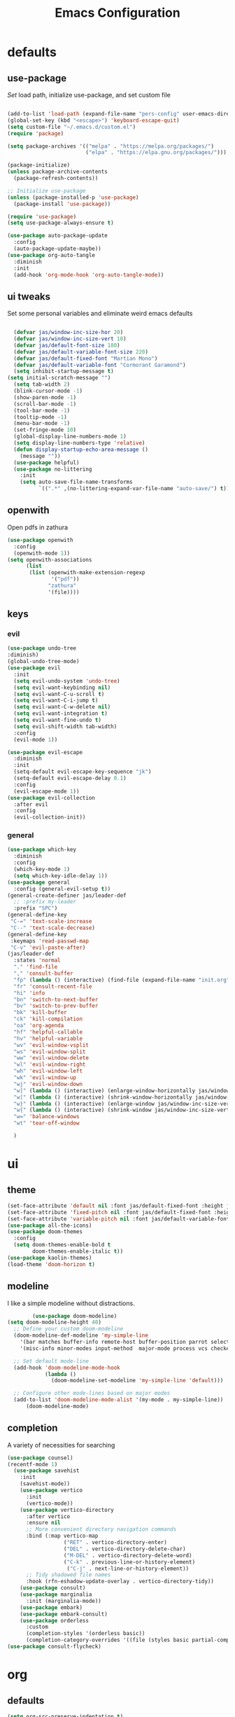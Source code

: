 #+title: Emacs Configuration
#+property: header-args :tangle ./init.el
#+auto_tangle: t
* defaults
** use-package
/Set/ load path, initialize use-package, and set custom file
#+begin_src emacs-lisp

  (add-to-list 'load-path (expand-file-name "pers-config" user-emacs-directory))
  (global-set-key (kbd "<escape>") 'keyboard-escape-quit)
  (setq custom-file "~/.emacs.d/custom.el")
  (require 'package)

  (setq package-archives '(("melpa" . "https://melpa.org/packages/")
                           ("elpa" . "https://elpa.gnu.org/packages/")))

  (package-initialize)
  (unless package-archive-contents
    (package-refresh-contents))

  ;; Initialize use-package
  (unless (package-installed-p 'use-package)
    (package-install 'use-package))

  (require 'use-package)
  (setq use-package-always-ensure t)

  (use-package auto-package-update
    :config
    (auto-package-update-maybe))
  (use-package org-auto-tangle
    :diminish
    :init
    (add-hook 'org-mode-hook 'org-auto-tangle-mode))
    #+end_src

** ui tweaks
Set some personal variables and eliminate weird emacs defaults
#+begin_src emacs-lisp

  (defvar jas/window-inc-size-hor 20)
  (defvar jas/window-inc-size-vert 10)
  (defvar jas/default-font-size 180)
  (defvar jas/default-variable-font-size 220)
  (defvar jas/default-fixed-font "Martian Mono")
  (defvar jas/default-variable-font "Cormorant Garamond")
  (setq inhibit-startup-message t)
(setq initial-scratch-message "")
  (setq tab-width 2)
  (blink-cursor-mode -1)
  (show-paren-mode -1)
  (scroll-bar-mode -1)
  (tool-bar-mode -1)
  (tooltip-mode -1)
  (menu-bar-mode -1)
  (set-fringe-mode 10)
  (global-display-line-numbers-mode 1)
  (setq display-line-numbers-type 'relative)
  (defun display-startup-echo-area-message ()
    (message ""))
  (use-package helpful)
  (use-package no-littering
    :init
    (setq auto-save-file-name-transforms
          `((".*" ,(no-littering-expand-var-file-name "auto-save/") t))))
#+end_src

** openwith
Open pdfs in zathura
#+begin_src emacs-lisp
    (use-package openwith
      :config
      (openwith-mode 1))
    (setq openwith-associations
          (list
           (list (openwith-make-extension-regexp
                  '("pdf"))
                 "zathura"
                 '(file))))
#+end_src

** keys
*** evil
#+begin_src emacs-lisp
    (use-package undo-tree
    :diminish)
    (global-undo-tree-mode)
    (use-package evil
      :init
      (setq evil-undo-system 'undo-tree)
      (setq evil-want-keybinding nil)
      (setq evil-want-C-u-scroll t)
      (setq evil-want-C-i-jump t)
      (setq evil-want-C-w-delete nil)
      (setq evil-want-integration t)
      (setq evil-want-fine-undo t)
      (setq evil-shift-width tab-width)
      :config
      (evil-mode 1))

    (use-package evil-escape
      :diminish
      :init
      (setq-default evil-escape-key-sequence "jk")
      (setq-default evil-escape-delay 0.1)
      :config
      (evil-escape-mode 1))
    (use-package evil-collection
      :after evil
      :config
      (evil-collection-init))
#+end_src

*** general
#+begin_src emacs-lisp
  (use-package which-key
    :diminish 
    :config
    (which-key-mode 1)
    (setq which-key-idle-delay 1))
  (use-package general
    :config (general-evil-setup t))
  (general-create-definer jas/leader-def
    ;; :prefix my-leader
    :prefix "SPC")
  (general-define-key
   "C-=" 'text-scale-increase
   "C--" 'text-scale-decrease) 
  (general-define-key
   :keymaps 'read-passwd-map
   "C-v" 'evil-paste-after)
  (jas/leader-def
    :states 'normal
    "." 'find-file
    "," 'consult-buffer
    "fp" (lambda () (interactive) (find-file (expand-file-name "init.org" user-emacs-directory)))
    "fr" 'consult-recent-file
    "hi" 'info
    "bn" 'switch-to-next-buffer
    "bv" 'switch-to-prev-buffer
    "bk" 'kill-buffer
    "ck" 'kill-compilation
    "oa" 'org-agenda
    "hf" 'helpful-callable
    "hv" 'helpful-variable
    "wv" 'evil-window-vsplit
    "ws" 'evil-window-split
    "ww" 'evil-window-delete
    "wl" 'evil-window-right
    "wh" 'evil-window-left
    "wk" 'evil-window-up
    "wj" 'evil-window-down
    "w]" (lambda () (interactive) (enlarge-window-horizontally jas/window-inc-size-hor)) 
    "w[" (lambda () (interactive) (shrink-window-horizontally jas/window-inc-size-hor)) 
    "w}" (lambda () (interactive) (enlarge-window jas/window-inc-size-vert)) 
    "w{" (lambda () (interactive) (shrink-window jas/window-inc-size-vert)) 
    "w=" 'balance-windows
    "wt" 'tear-off-window

    )
#+end_src

* ui
** theme
#+begin_src emacs-lisp
  (set-face-attribute 'default nil :font jas/default-fixed-font :height jas/default-font-size )
  (set-face-attribute 'fixed-pitch nil :font jas/default-fixed-font :height jas/default-font-size )
  (set-face-attribute 'variable-pitch nil :font jas/default-variable-font :weight 'normal :height jas/default-variable-font-size )
  (use-package all-the-icons)
  (use-package doom-themes
    :config
    (setq doom-themes-enable-bold t    
          doom-themes-enable-italic t)) 
  (use-package kaolin-themes)
  (load-theme 'doom-horizon t)
#+end_src

** modeline
I like a simple modeline without distractions.
#+begin_src emacs-lisp
        (use-package doom-modeline)
(setq doom-modeline-height 40)
  ;; Define your custom doom-modeline
  (doom-modeline-def-modeline 'my-simple-line
    '(bar matches buffer-info remote-host buffer-position parrot selection-info)
    '(misc-info minor-modes input-method  major-mode process vcs checker))

  ;; Set default mode-line
  (add-hook 'doom-modeline-mode-hook
            (lambda ()
              (doom-modeline-set-modeline 'my-simple-line 'default)))

  ;; Configure other mode-lines based on major modes
  (add-to-list 'doom-modeline-mode-alist '(my-mode . my-simple-line))
      (doom-modeline-mode)
#+end_src

** completion
A variety of necessities for searching
#+begin_src emacs-lisp
  (use-package counsel)
  (recentf-mode 1)
    (use-package savehist
      :init
      (savehist-mode))
      (use-package vertico
        :init
        (vertico-mode))
      (use-package vertico-directory
        :after vertico
        :ensure nil
        ;; More convenient directory navigation commands
        :bind (:map vertico-map
                    ("RET" . vertico-directory-enter)
                    ("DEL" . vertico-directory-delete-char)
                    ("M-DEL" . vertico-directory-delete-word)
                    ("C-k" . previous-line-or-history-element)
                     ("C-j" . next-line-or-history-element))
        ;; Tidy shadowed file names
        :hook (rfn-eshadow-update-overlay . vertico-directory-tidy))
      (use-package consult)
      (use-package marginalia
        :init (marginalia-mode))
      (use-package embark)
      (use-package embark-consult)
      (use-package orderless
        :custom
        (completion-styles '(orderless basic))
        (completion-category-overrides '((file (styles basic partial-completion)))))
  (use-package consult-flycheck)
#+end_src

* org
** defaults
#+begin_src emacs-lisp
(setq org-src-preserve-indentation t)
  (use-package org-superstar)
  (add-hook 'org-mode-hook (lambda () (org-superstar-mode 1)))
        (setq org-src-tab-acts-natively t)
        (setq org-src-fontify-natively t)
        (require 'org-tempo)
        (add-to-list 'org-structure-template-alist '("el" . "src emacs-lisp"))
        (add-hook 'org-mode-hook (lambda() (display-line-numbers-mode 0)))
        (add-hook 'org-mode-hook (lambda () (org-bullets-mode 1)))
        (add-hook 'org-mode-hook 'org-indent-mode)
        (add-hook 'org-mode-hook 'visual-line-mode)
        (add-hook 'org-mode-hook (lambda () (set-fringe-mode 10)))
    (setq org-ellipsis " ▼"
            org-superstar-remove-leading-stars t
            org-hide-emphasis-markers t
            org-superstar-headline-bullets-list '("◉" "●" "○" "◆" "●" "○" "◆")
            org-superstar-item-bullet-alist '((?+ . ?◆) (?- . ?•))
            org-superstar-special-todo-items 'hide)
      (add-hook 'org-mode-hook 'variable-pitch-mode)
      (add-hook 'org-mode-hook 'visual-line-mode)
      (set-face-attribute 'org-document-title nil :font jas/default-fixed-font :weight 'bold :height 1.3)
      (dolist (face '((org-level-1 . 1.8)
                      (org-level-2 . 1.6)
                      (org-level-3 . 1.5)
                      (org-level-4 . 1.2)
                      (org-level-5 . 1.1)
                      (org-level-6 . 1.1)
                      (org-level-7 . 1.1)
                      (org-level-8 . 1.1))) (set-face-attribute (car face) nil :font jas/default-variable-font :weight 'medium :height (cdr face)))

      (set-face-attribute 'org-block nil    :foreground nil :inherit 'fixed-pitch)
      (set-face-attribute 'org-table nil    :inherit 'fixed-pitch)
      (set-face-attribute 'org-formula nil  :inherit 'fixed-pitch)
      (set-face-attribute 'org-code nil     :inherit '(shadow fixed-pitch))
      (set-face-attribute 'org-table nil    :inherit '(shadow fixed-pitch))
      (set-face-attribute 'org-verbatim nil :inherit '(shadow fixed-pitch))
      (set-face-attribute 'org-special-keyword nil :inherit '(font-lock-comment-face fixed-pitch))
      (set-face-attribute 'org-meta-line nil :inherit '(font-lock-comment-face fixed-pitch))
      (set-face-attribute 'org-checkbox nil  :inherit 'fixed-pitch)
      (set-face-attribute 'line-number nil :inherit 'fixed-pitch)
      (set-face-attribute 'line-number-current-line nil :inherit 'fixed-pitch)
#+end_src

** agenda
*** defaults
#+begin_src emacs-lisp
  (setq org-directory "~/Dropbox/notes"
        org-agenda-files '("~/Dropbox/notes" "~/Dropbox/notes/daily"))
(setq org-id-locations-file (expand-file-name ".orgids" org-directory)
(setq org-insert-heading-respect-content t)
  (setq org-agenda-window-setup 'only-window)
  (use-package org-fancy-priorities)
  (setq org-fancy-priorities-list '("⚡" "⚠" "❗"))
  (setq
   org-agenda-block-separator ?\u25AA
   org-todo-keywords
   '((sequence
      "TODO(t)"
      "WAIT(w)"
      "|"
      "DONE(d)"
      "CANCELLED(c)"
      )))
  (setq org-agenda-remove-tags t)
#+end_src

*** pomodoro
#+begin_src emacs-lisp
    (setq org-clock-mode-line-entry nil)
    (use-package org-pomodoro
      :after org)
  (setq org-pomodoro-length 45)
  (setq org-pomodoro-short-break-length 25)
  (setq org-pomodoro-long-break-length 45)
      (jas/leader-def
   :states 'normal
        "op"  'org-pomodoro)
#+end_src

** keys
The default keybindings for org-agenda are unusable.
#+begin_src emacs-lisp
  (require 'evil-org-agenda)
  (evil-org-agenda-set-keys)
      (jas/leader-def
    :states 'normal
    :keymaps 'org-mode-map
     "mx" 'org-toggle-checkbox
     "mp" 'org-priority
     "mt" 'org-time-stamp)
    (general-define-key
   :keymaps 'org-mode-map
  "C-<return>" 'org-meta-return
  "M-<return>" 'org-insert-todo-heading
  )
#+end_src

** denote
A useful note taking plugin
#+begin_src emacs-lisp
      (use-package denote)
      (setq denote-directory "~/Dropbox/notes")
  
      (setq denote-templates '((daily . "* Journal\n\n* Tasks\n** TODO [/]\n1. [ ] Mindfulness(10min)\n2. [ ] Journaling(5min)\n3. [ ] Check Out\n** Notes") (math-landing-page . "* meta-analysis\n* Source")))

      (defun daily-journal ()
        "Create an entry tagged 'journal' with the date as its title."
        (interactive)
        (denote
         (format-time-string "%A %e %B %Y") ; format like Tuesday 14 June 2022
         '("daily")
         'org
         (concat denote-directory "/daily")
         nil
         'daily)) ; multiple keywords are a list of strings: '("one" "two")
#+end_src

** citar
#+begin_src emacs-lisp
  (use-package citar
    :custom
    (citar-bibliography '("~/Dropbox/shared-notes/latex/templates/refs.bib")))
  (use-package citar-denote
    :diminish
    :after citar denote
    :config
    (citar-denote-mode)
    (setq citar-open-always-create-notes t))
  (setq citar-library-paths '("~/library/papers/" "~/Dropbox/shared-notes/bookshelf/papers"))
  (setq citar-templates
        '((main . "${author editor:30}     ${date year issued:4}     ${title:48}")
          (suffix . "          ${=key= id:15}    ${=type=:12}    ${tags keywords:*}")
          (preview . "${author editor} (${year issued date}) ${title}, ${journal journaltitle publisher container-title collection-title}.\n")
          (note . "Notes on ${author editor}, ${title}")))
  (setq citar-symbols
        `((file ,(all-the-icons-faicon "file-o" :face 'all-the-icons-green :v-adjust -0.1) . "📁")
          (note ,(all-the-icons-material "speaker_notes" :face 'all-the-icons-blue :v-adjust -0.3) . "🖋️")
          (link ,(all-the-icons-octicon "link" :face 'all-the-icons-orange :v-adjust 0.01) . "🔗")))
  (setq citar-symbol-separator "  ")
#+end_src

* latex
** auctex
#+begin_src emacs-lisp
  (use-package mixed-pitch)
  (add-hook 'LaTeX-mode-hook 'mixed-pitch-mode)
        (general-define-key
    :keymaps 'LaTeX-mode-map
  "C-<return>" 'LaTeX-insert-item
      )
    (setq TeX-electric-sub-and-superscript t)
          (setq TeX-parse-self t)
          (setq-default TeX-master nil)
          (use-package tex-mode
            :ensure auctex)
          (add-hook 'TeX-mode-hook 'LaTeX-math-mode)
          (add-hook 'TeX-mode-hook 'electric-pair-mode)
          (add-hook 'TeX-mode-hook 'visual-line-mode)
          (add-hook 'TeX-mode-hook 'reftex-mode)
          (add-hook 'org-mode-hook 'org-toggle-pretty-entities)
          (add-hook 'TeX-mode-hook (lambda () (TeX-fold-mode 1) (TeX-fold-buffer)))
          (add-hook 'TeX-mode-hook 'prettify-symbols-mode)
          (add-hook 'TeX-mode-hook
                    (lambda ()
                      (push '("\\mathbb{C}" . ?ℂ) prettify-symbols-alist)
                      (push '("\\mathbb{F}" . ?𝔽) prettify-symbols-alist)
                      ))
(setq-default LaTeX-default-offset 4)
#+end_src

** folding
#+begin_src emacs-lisp
(custom-set-variables
 '(TeX-fold-macro-spec-list
  '(("[f]"
    ("footnote" "marginpar"))
   ("[c]"
    ("cite"))
   ("[l]"
    ("label"))
   ("[r]"
    ("ref" "pageref" "eqref" "footref"))
   ("[i]"
    ("index" "glossary"))
   ("[1]:||*"
    ("item"))
   ("..."
    ("dots"))
   ("(C)"
    ("copyright"))
   ("(R)"
    ("textregistered"))
   ("TM"
    ("texttrademark"))
   (1
    ("part" "chapter" "section" "subsection" "subsubsection" "paragraph" "subparagraph" "part*" "chapter*" "section*" "subsection*" "subsubsection*" "paragraph*" "subparagraph*" "emph" "textit" "textsl" "textmd" "textrm" "textsf" "texttt" "textbf" "mathbf" "textsc" "textup")))))


#+end_src

** snippets
#+begin_src emacs-lisp
(add-hook 'LaTeX-mode-hook 'electric-pair-mode)
(use-package yasnippet)
(setq yas-snippet-dirs '("~/.emacs.d/snippets"))
(use-package yasnippet-snippets)
(use-package aas
  :hook (LaTeX-mode . aas-activate-for-major-mode))
(yas-global-mode 1)
(use-package laas
  :hook ((LaTeX-mode . laas-mode))
  :config ; do whatever here
  (aas-set-snippets 'laas-mode
      "mk" (lambda () (interactive)
                  (yas-expand-snippet "$$0$"))
      "\\[" (lambda () (interactive)
                  (yas-expand-snippet "\\[$0\\]"))
    ;; set condition!
    :cond #'texmathp ; expand only while in math
    "spn" (lambda () (interactive)
             (yas-expand-snippet "\\Span($1)$0"))
    "in" (lambda () (interactive)
             (yas-expand-snippet "\\in"))
    "sum" (lambda () (interactive)
             (yas-expand-snippet "\\sum_{$1}^{$2}$0"))
    "||" (lambda () (interactive)
             (yas-expand-snippet "||$1||$0"))
    ;; add accent snippets
    :cond #'laas-object-on-left-condition
    "qq" (lambda () (interactive) (laas-wrap-previous-object "sqrt"))))
#+end_src

** syntax
#+begin_src emacs-lisp
(defun my-hide-compilation-buffer (proc)
  "Hide the compile buffer `PROC' is ignored."
  (let* ((window (get-buffer-window "*compilation*"))
         (frame (window-frame window)))
    (ignore-errors
      (delete-window window))))

(add-hook 'compilation-start-hook 'my-hide-compilation-buffer)
(add-hook 'LaTeX-mode-hook (lambda () (setq compile-command "latexmk -pvc -pdf --view=none")))
  (setq dictionary-server "localhost")
       (use-package flycheck
    :diminish)
       (flycheck-add-mode 'tex-chktex 'LaTeX-mode)
       (add-hook 'LaTeX-mode-hook 'flycheck-mode)
       (add-hook 'LaTeX-mode-hook (lambda () (set-fringe-mode 30)))
       (jas/leader-def
      :states 'normal
    "sf" 'consult-flycheck
    "sg" 'consult-ripgrep
    "sw" 'dictionary-search
    "cc" 'flyspell-correct-at-point
    "C"  'compile
    )
    (use-package flyspell-correct)
    (add-hook 'LaTeX-mode-hook 'flyspell-mode)
    (add-hook 'org-mode-hook 'flyspell-mode)
#+end_src

* exwm
#+begin_src emacs-lisp
(server-start)
  (use-package exwm)
  (defun jas/bind-command (key command &rest bindings)
  "Bind KEYs to COMMANDs globally"
  (while key
    (exwm-input-set-key (kbd key)
                        `(lambda ()
                           (interactive)
                           (jas/run-in-background ,command)))
    (setq key (pop bindings)
          command (pop bindings))))
  (defun make-external-command (command)
    (lambda ()
      (interactive)
      (let ((buffer-name (car (split-string command))))
        (cond
         ((equal buffer-name (buffer-name))
          (switch-to-last-used-buffer))
         ((get-buffer buffer-name)
          (switch-to-buffer (get-buffer buffer-name)))
         (t (start-process-shell-command buffer-name nil command))))))

  (setq exwm-input-prefix-keys
        '(?\M-x))

  (defun jas/exwm-update-class ()
    (exwm-workspace-rename-buffer exwm-class-name))
  (add-hook 'exwm-update-class-hook #'jas/exwm-update-class)
  (defun jas/run-in-background (command)
    (let ((command-parts (split-string command "[ ]+")))
      (apply #'call-process `(,(car command-parts) nil 0 nil ,@(cdr command-parts)))))

(setq exwm-workspace-number 5)
 (setq exwm-input-global-keys
        `(
          ;; Reset to line-mode (C-c C-k switches to char-mode via exwm-input-release-keyboard)
          ([?\s-r] . exwm-reset)

          ;; Move between windows
          ([?\s-h] . windmove-left)
          ([?\s-l] . windmove-right)
          ([?\s-k] . windmove-up)
          ([?\s-j] . windmove-down)
          ([?\s-q] . exwm-workspace-delete)
          ([?\s-s] . evil-window-vsplit)
          ([?\s-v] . evil-window-split)
          ([?\s-p] . exwm-workspace-switch)
          ([?\s-w] . evil-window-delete)


          ;; Switch workspace
          ;;          ([?\s-w] . exwm-workspace-switch)

          ;; 's-N': Switch to certain workspace with Super (Win) plus a number key (0 - 9)
          ,@(mapcar (lambda (i)
                      `(,(kbd (format "s-%d" i)) .
                        (lambda ()
                          (interactive)
                          (exwm-workspace-switch-create ,i))))
                    (number-sequence 0 9))))

(jas/bind-command
"<XF86AudioMute>" "amixer set Master toggle"
"<XF86AudioLowerVolume>" "amixer set Master 10%-"
"<XF86AudioRaiseVolume>" "amixer set Master 10%+"
"<XF86MonBrightnessUp>" "brightnessctl set 10%+"
"<XF86MonBrightnessDown>" "brightnessctl set 10%-"
"s-b" "qutebrowser")
(exwm-input-set-key (kbd "s-x") 'counsel-linux-app)

(defvar jas/polybar-process nil
  "Holds the process of the running Polybar instance, if any")

(defun jas/kill-panel ()
  (interactive)
  (when jas/polybar-process
    (ignore-errors
      (kill-process jas/polybar-process)))
  (setq jas/polybar-process nil))

(defun jas/start-panel ()
  (interactive)
  (jas/kill-panel)
  (setq jas/polybar-process (start-process-shell-command "polybar" nil "polybar panel")))

(defun jas/polybar-exwm-workspace ()
  (pcase exwm-workspace-current-index
    (0 "")
    (1 "")
    (2 "")
    (3 "")
    (4 "")))
(defun jas/send-polybar-hook (module-name hook-index)
  (start-process-shell-command "polybar-msg" nil (format "polybar-msg hook %s %s" module-name hook-index)))

(defun jas/send-polybar-exwm-workspace ()
  (jas/send-polybar-hook "exwm-workspace" 1))

;; Update panel indicator when workspace changes
(add-hook 'exwm-workspace-switch-hook #'jas/send-polybar-exwm-workspace)

(require 'exwm-randr)
(exwm-randr-enable)
(start-process-shell-command "xrandr" nil "xrandr --output eDP-1 --primary --mode 3456x2160 --pos 0x0 --rotate normal --output DP-1 --off --output DP-2 --off --output DP-3 --off")
(defun jas/exwm-init-hook ()
  (jas/run-in-background "dropbox")
  (jas/run-in-background "nm-applet")
  (jas/run-in-background "blueman-applet")
  (jas/run-in-background "pasystray")
  ;; Make workspace 1 be the one where we land at startup
  (exwm-workspace-switch-create 1)
 ;; Start the Polybar panel
  (jas/start-panel)
  )
;; When EXWM starts up, do some extra confifuration
(add-hook 'exwm-init-hook #'jas/exwm-init-hook)
(exwm-enable)

(use-package vterm)
  (add-hook 'vterm-mode-hook (lambda() (display-line-numbers-mode 0)))
  (add-hook 'eshell-mode-hook (lambda() (display-line-numbers-mode 0)))
(setq delete-by-moving-to-trash t)
(jas/leader-def
:states 'normal
"t" 'vterm)
#+end_src

